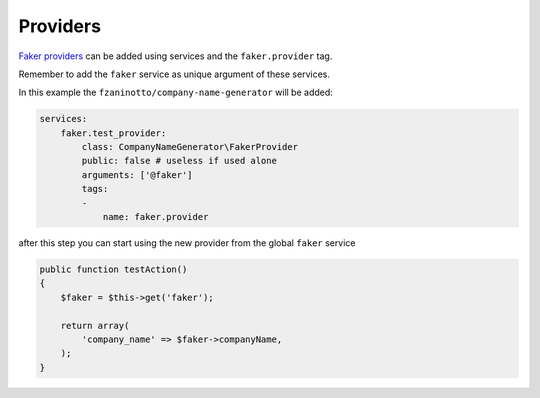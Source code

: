 Providers
========================

`Faker providers`_ can be added using services and the ``faker.provider`` tag.

Remember to add the ``faker`` service as unique argument of these services.

In this example the ``fzaninotto/company-name-generator`` will be added:

.. code-block:: yaml

    services:
        faker.test_provider:
            class: CompanyNameGenerator\FakerProvider
            public: false # useless if used alone
            arguments: ['@faker']
            tags:
            -
                name: faker.provider

after this step you can start using the new provider from the global ``faker`` service

.. code-block:: php

    public function testAction()
    {
        $faker = $this->get('faker');

        return array(
            'company_name' => $faker->companyName,
        );
    }


.. _`Faker providers`: https://github.com/fzaninotto/Faker#faker-internals-understanding-providers
